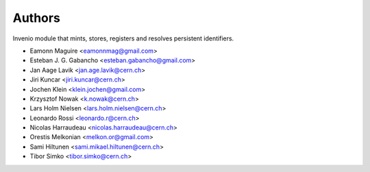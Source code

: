..
    This file is part of Invenio.
    Copyright (C) 2015-2018 CERN.

    Invenio is free software; you can redistribute it and/or modify it
    under the terms of the MIT License; see LICENSE file for more details.

Authors
=======

Invenio module that mints, stores, registers and resolves persistent
identifiers.

- Eamonn Maguire <eamonnmag@gmail.com>
- Esteban J. G. Gabancho <esteban.gabancho@gmail.com>
- Jan Aage Lavik <jan.age.lavik@cern.ch>
- Jiri Kuncar <jiri.kuncar@cern.ch>
- Jochen Klein <klein.jochen@gmail.com>
- Krzysztof Nowak <k.nowak@cern.ch>
- Lars Holm Nielsen <lars.holm.nielsen@cern.ch>
- Leonardo Rossi <leonardo.r@cern.ch>
- Nicolas Harraudeau <nicolas.harraudeau@cern.ch>
- Orestis Melkonian <melkon.or@gmail.com>
- Sami Hiltunen <sami.mikael.hiltunen@cern.ch>
- Tibor Simko <tibor.simko@cern.ch>
